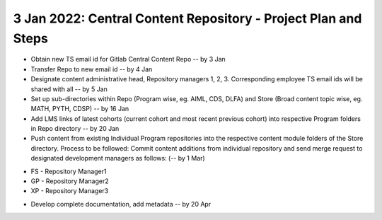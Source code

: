 ================================================================
3 Jan 2022: Central Content Repository - Project Plan and Steps
================================================================

* Obtain new TS email id for Gitlab Central Content Repo -- by 3 Jan

* Transfer Repo to new email id -- by 4 Jan

* Designate content administrative head, Repository managers 1, 2, 3. Corresponding employee TS email ids will be shared with all -- by 5 Jan

* Set up sub-directories within Repo (Program wise, eg. AIML, CDS, DLFA) and Store (Broad content topic wise, eg. MATH, PYTH, CDSP) -- by 16 Jan

* Add LMS links of latest cohorts (current cohort and most recent previous cohort) into respective Program folders in Repo directory -- by 20 Jan

* Push content from existing Individual Program repositories into the respective content module folders of the Store directory. Process to be followed: Commit content additions from individual repository and send merge request to designated development managers as follows: (-- by 1 Mar)
- FS - Repository Manager1 
- GP - Repository Manager2 
- XP - Repository Manager3

* Develop complete documentation, add metadata -- by 20 Apr




